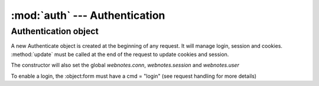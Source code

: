 :mod:`auth` --- Authentication
==============================

.. module::auth
   :synopsis: Authentication module

Authentication object
---------------------

.. class:: Authentication(self, form, in_cookies, out_cookies, out)
   
   A new Authenticate object is created at the beginning of any request. It will manage login, session and
   cookies. :method:`update` must be called at the end of the request to update cookies and
   session.
   
   The constructor will also set the global `webnotes.conn`, `webnotes.session` and `webnotes.user`
   
   To enable a login, the :object:form must have a cmd = "login" (see request handling for more details)
   
   .. attribute:: conn
   
      `webnotes.db.Database` object created after authentication
      
   .. attribute:: session
   
      session dictionary of the current session

   .. attribute:: cookies
   
      session dictionary of incoming cookies

   .. attribute:: domain
   
      domain name of the request
      
   .. attribute:: remote_ip
   
      IP address of the reqeust
      
   .. method:: update()
   
      **Must be called at the end of the request, to update the session and clear expired sessions**
         
   .. method:: set_env()
   
   	  Sets the properties `domain` and `remote_ip` from the environmental variables 
   	  
   .. method:: set_db()
   
      In case of a multi-database system, this methods sets the correct database connection.
      
      * It will first search for cookie `account_id`
      * It will next search for cookies or form variable `__account`
      * It will try and search from the domain mapping table `Account Domain` in the `accounts` database
      * It will try and use the default
   
   .. method:: check_ip()
   
      If the current request is from a separate IP than the one which was used to create the session, then 
      this throws an Exception
      
   .. method:: load_session(sid)
   
      Load session from the given session id `sid`
      
   .. method:: login(as_guest = 0)
   
      Will login user from `self.form`. If as_guest is true, it will check if Guest profile is enabled
      
      It will also: 
      
      * validate if approved ips are set in `Profile`
      * start the session
      * set "remember me"
      * return out.message as "Logged In"
      
   .. method:: check_password(user, pwd)
   
      Checks if the user has the pwd and is enabled
      
   .. method:: validate_ip(user)
   
      Validates IP address from the ip_address value in the user's `Profile`

   .. method:: start_session()
   
      Starts a session, and updates last login details in the users's `Profile`
      
   .. method:: clear_expired()
   
      Removes old sessions from `tabSessions` that are older than `session_expiry` in `Control Panel` or 24:00 hrs

   .. method:: set_cookies()
   
      Sets outgoing cookies
   
   .. method:: set_remember_me()
   
      Checks if there is a 'remember_me' property in `form` with a value and if true, its sets the
      expiry of each cookie for `remember_for_days` in `Control Panel` or 7 days

   .. method:: get_cookies()
   
      Loads incoming cookies in `cookies`
